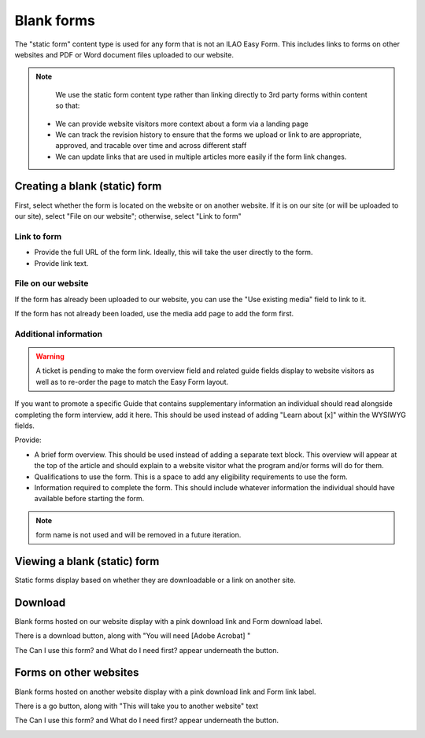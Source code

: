 =====================
Blank forms
=====================

The "static form" content type is used for any form that is not an ILAO Easy Form. This includes links to forms on other websites and PDF or Word document files uploaded to our website.

.. note::
   We use the static form content type rather than linking directly to 3rd party forms within content so that:

  * We can provide website visitors more context about a form via a landing page
  * We can track the revision history to ensure that the forms we upload or link to are appropriate, approved, and tracable over time and across different staff
  * We can update links that are used in multiple articles more easily if the form link changes.


Creating a blank (static) form
================================

First, select whether the form is located on the website or on another website. If it is on our site (or will be uploaded to our site), select "File on our website"; otherwise, select "Link to form"

Link to form
-------------

.. image:: ../assets/static-form-link.png

* Provide the full URL of the form link. Ideally, this will take the user directly to the form.
* Provide link text.

File on our website
--------------------------

.. image:: ../assets/static-form-file.png

If the form has already been uploaded to our website, you can use the "Use existing media" field to link to it.

If the form has not already been loaded, use the media add page to add the form first.

Additional information
-------------------------

.. warning:: A ticket is pending to make the form overview field and related guide fields display to website visitors as well as to re-order the page to match the Easy Form layout.

.. image:: ../assets/easy-form-guide-link.png

If you want to promote a specific Guide that contains supplementary information an individual should read alongside completing the form interview, add it here. This should be used instead of adding "Learn about [x]" within the WYSIWYG fields.

.. image:: ../assets/form-content-information.png

Provide:

* A brief form overview. This should be used instead of adding a separate text block. This overview will appear at the top of the article and should explain to a website visitor what the program and/or forms will do for them.
* Qualifications to use the form. This is a space to add any eligibility requirements to use the form.
* Information required to complete the form. This should include whatever information the individual should have available before starting the form.

.. note:: form name is not used and will be removed in a future iteration.


Viewing a blank (static) form
=================================

Static forms display based on whether they are downloadable or a link on another site.

Download
============

Blank forms hosted on our website display with a pink download link and Form download label.

There is a download button, along with "You will need [Adobe Acrobat] "

The Can I use this form? and What do I need first? appear underneath the button.


.. image:: ../assets/form-download-fe.png



Forms on other websites
=========================

Blank forms hosted on another website display with a pink download link and Form link label.

There is a go button, along with "This will take you to another website" text

The Can I use this form? and What do I need first? appear underneath the button.


.. image:: ../assets/form-link-fe.png

